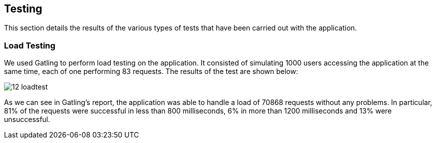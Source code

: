 ifndef::imagesdir[:imagesdir: ../images]

== Testing 

This section details the results of the various types of tests that have been carried out with the application.

=== Load Testing
We used Gatling to perform load testing on the application. It consisted of simulating 1000 users accessing the application at the same time, each of one performing 83 requests. The results of the test are shown below:

image::12-loadtest.png[]

As we can see in Gatling's report, the application was able to handle a load of 70868 requests without any problems. In particular, 81% of the requests were successful in less than 800 milliseconds, 6% in more than 1200 milliseconds and 13% were unsuccessful. 